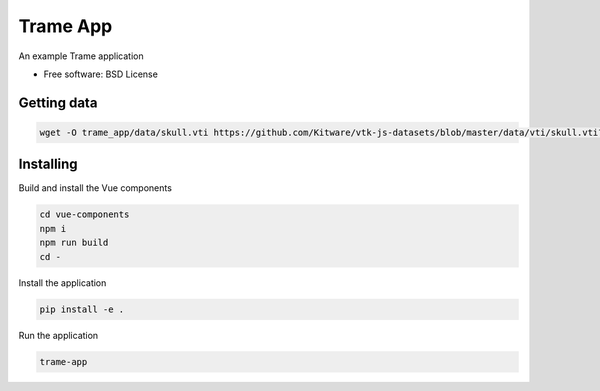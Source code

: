 =========
Trame App
=========

An example Trame application


* Free software: BSD License


Getting data
----------

.. code-block:: console

    wget -O trame_app/data/skull.vti https://github.com/Kitware/vtk-js-datasets/blob/master/data/vti/skull.vti?raw=true


Installing
----------
Build and install the Vue components

.. code-block:: console

    cd vue-components
    npm i
    npm run build
    cd -

Install the application

.. code-block:: console

    pip install -e .


Run the application

.. code-block:: console

    trame-app
